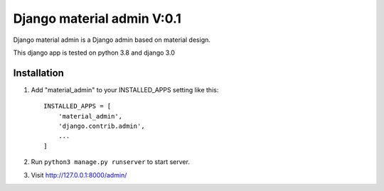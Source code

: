 ===========================
Django material admin V:0.1
===========================

Django material admin is a Django admin based on material design.

This django app is tested on python 3.8 and django 3.0

Installation
------------

1. Add "material_admin" to your INSTALLED_APPS setting like this::

    INSTALLED_APPS = [
        'material_admin',
        'django.contrib.admin',
        ...
    ]

2. Run ``python3 manage.py runserver`` to start server.

3. Visit http://127.0.0.1:8000/admin/

